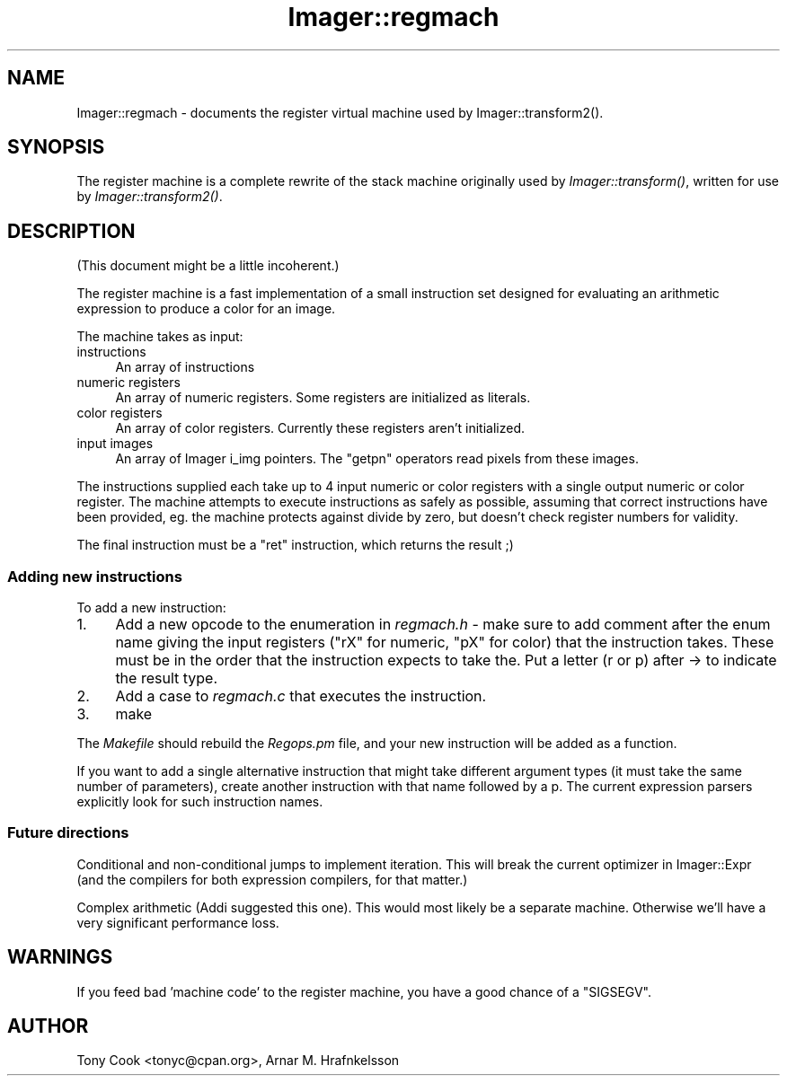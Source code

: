 .\" Automatically generated by Pod::Man 2.25 (Pod::Simple 3.20)
.\"
.\" Standard preamble:
.\" ========================================================================
.de Sp \" Vertical space (when we can't use .PP)
.if t .sp .5v
.if n .sp
..
.de Vb \" Begin verbatim text
.ft CW
.nf
.ne \\$1
..
.de Ve \" End verbatim text
.ft R
.fi
..
.\" Set up some character translations and predefined strings.  \*(-- will
.\" give an unbreakable dash, \*(PI will give pi, \*(L" will give a left
.\" double quote, and \*(R" will give a right double quote.  \*(C+ will
.\" give a nicer C++.  Capital omega is used to do unbreakable dashes and
.\" therefore won't be available.  \*(C` and \*(C' expand to `' in nroff,
.\" nothing in troff, for use with C<>.
.tr \(*W-
.ds C+ C\v'-.1v'\h'-1p'\s-2+\h'-1p'+\s0\v'.1v'\h'-1p'
.ie n \{\
.    ds -- \(*W-
.    ds PI pi
.    if (\n(.H=4u)&(1m=24u) .ds -- \(*W\h'-12u'\(*W\h'-12u'-\" diablo 10 pitch
.    if (\n(.H=4u)&(1m=20u) .ds -- \(*W\h'-12u'\(*W\h'-8u'-\"  diablo 12 pitch
.    ds L" ""
.    ds R" ""
.    ds C` ""
.    ds C' ""
'br\}
.el\{\
.    ds -- \|\(em\|
.    ds PI \(*p
.    ds L" ``
.    ds R" ''
'br\}
.\"
.\" Escape single quotes in literal strings from groff's Unicode transform.
.ie \n(.g .ds Aq \(aq
.el       .ds Aq '
.\"
.\" If the F register is turned on, we'll generate index entries on stderr for
.\" titles (.TH), headers (.SH), subsections (.SS), items (.Ip), and index
.\" entries marked with X<> in POD.  Of course, you'll have to process the
.\" output yourself in some meaningful fashion.
.ie \nF \{\
.    de IX
.    tm Index:\\$1\t\\n%\t"\\$2"
..
.    nr % 0
.    rr F
.\}
.el \{\
.    de IX
..
.\}
.\"
.\" Accent mark definitions (@(#)ms.acc 1.5 88/02/08 SMI; from UCB 4.2).
.\" Fear.  Run.  Save yourself.  No user-serviceable parts.
.    \" fudge factors for nroff and troff
.if n \{\
.    ds #H 0
.    ds #V .8m
.    ds #F .3m
.    ds #[ \f1
.    ds #] \fP
.\}
.if t \{\
.    ds #H ((1u-(\\\\n(.fu%2u))*.13m)
.    ds #V .6m
.    ds #F 0
.    ds #[ \&
.    ds #] \&
.\}
.    \" simple accents for nroff and troff
.if n \{\
.    ds ' \&
.    ds ` \&
.    ds ^ \&
.    ds , \&
.    ds ~ ~
.    ds /
.\}
.if t \{\
.    ds ' \\k:\h'-(\\n(.wu*8/10-\*(#H)'\'\h"|\\n:u"
.    ds ` \\k:\h'-(\\n(.wu*8/10-\*(#H)'\`\h'|\\n:u'
.    ds ^ \\k:\h'-(\\n(.wu*10/11-\*(#H)'^\h'|\\n:u'
.    ds , \\k:\h'-(\\n(.wu*8/10)',\h'|\\n:u'
.    ds ~ \\k:\h'-(\\n(.wu-\*(#H-.1m)'~\h'|\\n:u'
.    ds / \\k:\h'-(\\n(.wu*8/10-\*(#H)'\z\(sl\h'|\\n:u'
.\}
.    \" troff and (daisy-wheel) nroff accents
.ds : \\k:\h'-(\\n(.wu*8/10-\*(#H+.1m+\*(#F)'\v'-\*(#V'\z.\h'.2m+\*(#F'.\h'|\\n:u'\v'\*(#V'
.ds 8 \h'\*(#H'\(*b\h'-\*(#H'
.ds o \\k:\h'-(\\n(.wu+\w'\(de'u-\*(#H)/2u'\v'-.3n'\*(#[\z\(de\v'.3n'\h'|\\n:u'\*(#]
.ds d- \h'\*(#H'\(pd\h'-\w'~'u'\v'-.25m'\f2\(hy\fP\v'.25m'\h'-\*(#H'
.ds D- D\\k:\h'-\w'D'u'\v'-.11m'\z\(hy\v'.11m'\h'|\\n:u'
.ds th \*(#[\v'.3m'\s+1I\s-1\v'-.3m'\h'-(\w'I'u*2/3)'\s-1o\s+1\*(#]
.ds Th \*(#[\s+2I\s-2\h'-\w'I'u*3/5'\v'-.3m'o\v'.3m'\*(#]
.ds ae a\h'-(\w'a'u*4/10)'e
.ds Ae A\h'-(\w'A'u*4/10)'E
.    \" corrections for vroff
.if v .ds ~ \\k:\h'-(\\n(.wu*9/10-\*(#H)'\s-2\u~\d\s+2\h'|\\n:u'
.if v .ds ^ \\k:\h'-(\\n(.wu*10/11-\*(#H)'\v'-.4m'^\v'.4m'\h'|\\n:u'
.    \" for low resolution devices (crt and lpr)
.if \n(.H>23 .if \n(.V>19 \
\{\
.    ds : e
.    ds 8 ss
.    ds o a
.    ds d- d\h'-1'\(ga
.    ds D- D\h'-1'\(hy
.    ds th \o'bp'
.    ds Th \o'LP'
.    ds ae ae
.    ds Ae AE
.\}
.rm #[ #] #H #V #F C
.\" ========================================================================
.\"
.IX Title "Imager::regmach 3"
.TH Imager::regmach 3 "2013-06-10" "perl v5.16.3" "User Contributed Perl Documentation"
.\" For nroff, turn off justification.  Always turn off hyphenation; it makes
.\" way too many mistakes in technical documents.
.if n .ad l
.nh
.SH "NAME"
Imager::regmach \- documents the register virtual machine used by
Imager::transform2().
.SH "SYNOPSIS"
.IX Header "SYNOPSIS"
The register machine is a complete rewrite of the stack machine
originally used by \fIImager::transform()\fR, written for use by
\&\fIImager::transform2()\fR.
.SH "DESCRIPTION"
.IX Header "DESCRIPTION"
(This document might be a little incoherent.)
.PP
The register machine is a fast implementation of a small instruction
set designed for evaluating an arithmetic expression to produce a
color for an image.
.PP
The machine takes as input:
.IP "instructions" 4
.IX Item "instructions"
An array of instructions
.IP "numeric registers" 4
.IX Item "numeric registers"
An array of numeric registers.  Some registers are initialized as
literals.
.IP "color registers" 4
.IX Item "color registers"
An array of color registers.  Currently these registers aren't
initialized.
.IP "input images" 4
.IX Item "input images"
An array of Imager i_img pointers.  The \f(CW\*(C`getpn\*(C'\fR operators read pixels
from these images.
.PP
The instructions supplied each take up to 4 input numeric or color
registers with a single output numeric or color register.  The
machine attempts to execute instructions as safely as possible,
assuming that correct instructions have been provided, eg. the machine
protects against divide by zero, but doesn't check register numbers
for validity.
.PP
The final instruction must be a \f(CW\*(C`ret\*(C'\fR instruction, which returns the
result ;)
.SS "Adding new instructions"
.IX Subsection "Adding new instructions"
To add a new instruction:
.IP "1." 4
Add a new opcode to the enumeration in \fIregmach.h\fR \- make sure to add
comment after the enum name giving the input registers (\f(CW\*(C`rX\*(C'\fR for
numeric, \f(CW\*(C`pX\*(C'\fR for color) that the instruction takes.  These must be in
the order that the instruction expects to take the.  Put a letter (r
or p) after \-> to indicate the result type.
.IP "2." 4
Add a case to \fIregmach.c\fR that executes the instruction.
.IP "3." 4
make
.PP
The \fIMakefile\fR should rebuild the \fIRegops.pm\fR file, and your new
instruction will be added as a function.
.PP
If you want to add a single alternative instruction that might take
different argument types (it must take the same number of parameters),
create another instruction with that name followed by a p.  The
current expression parsers explicitly look for such instruction names.
.SS "Future directions"
.IX Subsection "Future directions"
Conditional and non-conditional jumps to implement iteration.  This
will break the current optimizer in Imager::Expr (and the compilers
for both expression compilers, for that matter.)
.PP
Complex arithmetic (Addi suggested this one).  This would most likely
be a separate machine.  Otherwise we'll have a very significant
performance loss.
.SH "WARNINGS"
.IX Header "WARNINGS"
If you feed bad 'machine code' to the register machine, you have a
good chance of a \f(CW\*(C`SIGSEGV\*(C'\fR.
.SH "AUTHOR"
.IX Header "AUTHOR"
Tony Cook <tonyc@cpan.org>, Arnar M. Hrafnkelsson
